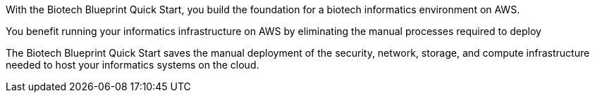 // Replace the content in <>
// Briefly describe the software. Use consistent and clear branding. 
// Include the benefits of using the software on AWS, and provide details on usage scenarios.

With the Biotech Blueprint Quick Start, you build the foundation for a biotech informatics environment on AWS.

You benefit running your informatics infrastructure on AWS by eliminating the manual processes required to deploy 

The Biotech Blueprint Quick Start saves the manual deployment of the security, network, storage, and compute infrastructure needed to host your informatics systems on the cloud.